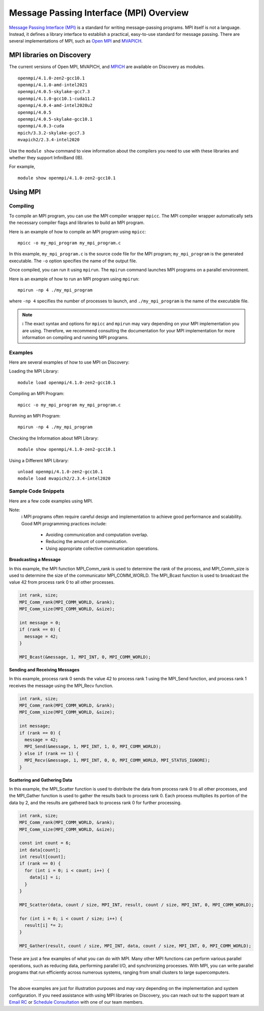 *****************************************
Message Passing Interface (MPI) Overview
*****************************************
`Message Passing Interface (MPI) <https://www.mpi-forum.org>`_ is a standard for writing message-passing programs. MPI itself is not a language. Instead, it defines a library interface to establish a practical, easy-to-use standard for message passing. There are several implementations of MPI, such as `Open MPI <https://www.open-mpi.org/>`_ and `MVAPICH <http://mvapich.cse.ohio-state.edu/>`_.

MPI libraries on Discovery
================================
The current versions of Open MPI, MVAPICH, and `MPICH <https://www.mpich.org/>`_ are available on Discovery as modules.
::
   openmpi/4.1.0-zen2-gcc10.1
   openmpi/4.1.0-amd-intel2021
   openmpi/4.0.5-skylake-gcc7.3
   openmpi/4.1.0-gcc10.1-cuda11.2
   openmpi/4.0.4-amd-intel2020u2
   openmpi/4.0.5
   openmpi/4.0.5-skylake-gcc10.1
   openmpi/4.0.3-cuda
   mpich/3.3.2-skylake-gcc7.3
   mvapich2/2.3.4-intel2020

Use the ``module show`` command to view information about the compilers you need to use with these libraries and whether they support InfiniBand (IB).

For example,
::
   module show openmpi/4.1.0-zen2-gcc10.1

Using MPI
=============

Compiling
------------

To compile an MPI program, you can use the MPI compiler wrapper ``mpicc``. The MPI compiler wrapper automatically sets the necessary compiler flags and libraries to build an MPI program.

Here is an example of how to compile an MPI program using ``mpicc``::

   mpicc -o my_mpi_program my_mpi_program.c

In this example, ``my_mpi_program.c`` is the source code file for the MPI program; ``my_mpi_program`` is the generated executable. The ``-o`` option specifies the name of the output file.

Once compiled, you can run it using ``mpirun``. The ``mpirun`` command launches MPI programs on a parallel environment.

Here is an example of how to run an MPI program using ``mpirun``::

   mpirun -np 4 ./my_mpi_program

where ``-np 4`` specifies the number of processes to launch, and ``./my_mpi_program`` is the name of the executable file.

.. note::
   ℹ️ The exact syntax and options for ``mpicc`` and ``mpirun`` may vary depending on your MPI implementation you are
   using. Therefore, we recommend consulting the documentation for your MPI implementation for more information on compiling and running MPI programs.

Examples
-----------------
Here are several examples of how to use MPI on Discovery:

Loading the MPI Library::

   module load openmpi/4.1.0-zen2-gcc10.1

Compiling an MPI Program::

   mpicc -o my_mpi_program my_mpi_program.c

Running an MPI Program::

   mpirun -np 4 ./my_mpi_program

Checking the Information about MPI Library::

   module show openmpi/4.1.0-zen2-gcc10.1

Using a Different MPI Library::

   unload openmpi/4.1.0-zen2-gcc10.1
   module load mvapich2/2.3.4-intel2020

Sample Code Snippets
--------------------
Here are a few code examples using MPI.

.. note::
Note:
   ℹ️ MPI programs often require careful design and implementation to achieve good performance and scalability.
   Good MPI programming practices include:
      - Avoiding communication and computation overlap.
      - Reducing the amount of communication.
      - Using appropriate collective communication operations.


**Broadcasting a Message**

In this example, the MPI function MPI_Comm_rank is used to determine the rank of the process, and MPI_Comm_size is used to determine the size of the communicator MPI_COMM_WORLD. The MPI_Bcast function is used to broadcast the value 42 from process rank 0 to all other processes.

.. code-block:: cpp

   int rank, size;
   MPI_Comm_rank(MPI_COMM_WORLD, &rank);
   MPI_Comm_size(MPI_COMM_WORLD, &size);

   int message = 0;
   if (rank == 0) {
     message = 42;
   }

   MPI_Bcast(&message, 1, MPI_INT, 0, MPI_COMM_WORLD);

**Sending and Receiving Messages**

In this example, process rank 0 sends the value 42 to process rank 1 using the MPI_Send function, and process rank 1 receives the message using the MPI_Recv function.

.. code-block:: bash

   int rank, size;
   MPI_Comm_rank(MPI_COMM_WORLD, &rank);
   MPI_Comm_size(MPI_COMM_WORLD, &size);

   int message;
   if (rank == 0) {
     message = 42;
     MPI_Send(&message, 1, MPI_INT, 1, 0, MPI_COMM_WORLD);
   } else if (rank == 1) {
     MPI_Recv(&message, 1, MPI_INT, 0, 0, MPI_COMM_WORLD, MPI_STATUS_IGNORE);
   }


**Scattering and Gathering Data**

In this example, the MPI_Scatter function is used to distribute the data from process rank 0 to all other processes, and the MPI_Gather function is used to gather the results back to process rank 0. Each process multiplies its portion of the data by 2, and the results are gathered back to process rank 0 for further processing.

.. code-block:: bash

   int rank, size;
   MPI_Comm_rank(MPI_COMM_WORLD, &rank);
   MPI_Comm_size(MPI_COMM_WORLD, &size);

   const int count = 6;
   int data[count];
   int result[count];
   if (rank == 0) {
     for (int i = 0; i < count; i++) {
       data[i] = i;
     }
   }

   MPI_Scatter(data, count / size, MPI_INT, result, count / size, MPI_INT, 0, MPI_COMM_WORLD);

   for (int i = 0; i < count / size; i++) {
     result[i] *= 2;
   }

   MPI_Gather(result, count / size, MPI_INT, data, count / size, MPI_INT, 0, MPI_COMM_WORLD);

These are just a few examples of what you can do with MPI. Many other MPI functions can perform various parallel operations, such as reducing data, performing parallel I/O, and synchronizing processes. With MPI, you can write parallel programs that run efficiently across numerous systems, ranging from small clusters to large supercomputers.

----------

The above examples are just for illustration purposes and may vary depending on the implementation and system configuration. If you need assistance with using MPI libraries on Discovery, you can reach out to the support team at `Email RC`_ or `Schedule Consultation`_ with one of our team members.

.. _Schedule Consultation: <https://rc.northeastern.edu/support/consulting/>
.. _Email RC: rchelp@northeastern.edu
